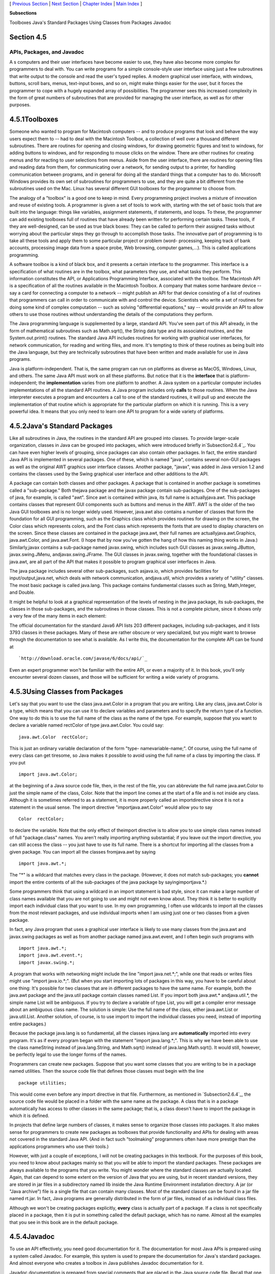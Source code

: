 [ `Previous Section`_ | `Next Section`_ | `Chapter Index`_ | `Main
Index`_ ]


**Subsections**


Toolboxes
Java's Standard Packages
Using Classes from Packages
Javadoc



Section 4.5
~~~~~~~~~~~


APIs, Packages, and Javadoc
---------------------------



A s computers and their user interfaces have become easier to use,
they have also become more complex for programmers to deal with. You
can write programs for a simple console-style user interface using
just a few subroutines that write output to the console and read the
user's typed replies. A modern graphical user interface, with windows,
buttons, scroll bars, menus, text-input boxes, and so on, might make
things easier for the user, but it forces the programmer to cope with
a hugely expanded array of possibilities. The programmer sees this
increased complexity in the form of great numbers of subroutines that
are provided for managing the user interface, as well as for other
purposes.





4.5.1Toolboxes
~~~~~~~~~~~~~~

Someone who wanted to program for Macintosh computers -- and to
produce programs that look and behave the way users expect them to --
had to deal with the Macintosh Toolbox, a collection of well over a
thousand different subroutines. There are routines for opening and
closing windows, for drawing geometric figures and text to windows,
for adding buttons to windows, and for responding to mouse clicks on
the window. There are other routines for creating menus and for
reacting to user selections from menus. Aside from the user interface,
there are routines for opening files and reading data from them, for
communicating over a network, for sending output to a printer, for
handling communication between programs, and in general for doing all
the standard things that a computer has to do. Microsoft Windows
provides its own set of subroutines for programmers to use, and they
are quite a bit different from the subroutines used on the Mac. Linux
has several different GUI toolboxes for the programmer to choose from.

The analogy of a "toolbox" is a good one to keep in mind. Every
programming project involves a mixture of innovation and reuse of
existing tools. A programmer is given a set of tools to work with,
starting with the set of basic tools that are built into the language:
things like variables, assignment statements, if statements, and
loops. To these, the programmer can add existing toolboxes full of
routines that have already been written for performing certain tasks.
These tools, if they are well-designed, can be used as true black
boxes: They can be called to perform their assigned tasks without
worrying about the particular steps they go through to accomplish
those tasks. The innovative part of programming is to take all these
tools and apply them to some particular project or problem (word-
processing, keeping track of bank accounts, processing image data from
a space probe, Web browsing, computer games,...). This is called
applications programming.

A software toolbox is a kind of black box, and it presents a certain
interface to the programmer. This interface is a specification of what
routines are in the toolbox, what parameters they use, and what tasks
they perform. This information constitutes the API, or Applications
Programming Interface, associated with the toolbox. The Macintosh API
is a specification of all the routines available in the Macintosh
Toolbox. A company that makes some hardware device -- say a card for
connecting a computer to a network -- might publish an API for that
device consisting of a list of routines that programmers can call in
order to communicate with and control the device. Scientists who write
a set of routines for doing some kind of complex computation -- such
as solving "differential equations," say -- would provide an API to
allow others to use those routines without understanding the details
of the computations they perform.




The Java programming language is supplemented by a large, standard
API. You've seen part of this API already, in the form of mathematical
subroutines such as Math.sqrt(), the String data type and its
associated routines, and the System.out.print() routines. The standard
Java API includes routines for working with graphical user interfaces,
for network communication, for reading and writing files, and more.
It's tempting to think of these routines as being built into the Java
language, but they are technically subroutines that have been written
and made available for use in Java programs.

Java is platform-independent. That is, the same program can run on
platforms as diverse as MacOS, Windows, Linux, and others. The same
Java API must work on all these platforms. But notice that it is the
**interface** that is platform-independent; the **implementation**
varies from one platform to another. A Java system on a particular
computer includes implementations of all the standard API routines. A
Java program includes only **calls** to those routines. When the Java
interpreter executes a program and encounters a call to one of the
standard routines, it will pull up and execute the implementation of
that routine which is appropriate for the particular platform on which
it is running. This is a very powerful idea. It means that you only
need to learn one API to program for a wide variety of platforms.





4.5.2Java's Standard Packages
~~~~~~~~~~~~~~~~~~~~~~~~~~~~~

Like all subroutines in Java, the routines in the standard API are
grouped into classes. To provide larger-scale organization, classes in
Java can be grouped into packages, which were introduced briefly
in`Subsection2.6.4`_. You can have even higher levels of grouping,
since packages can also contain other packages. In fact, the entire
standard Java API is implemented in several packages. One of these,
which is named "java", contains several non-GUI packages as well as
the original AWT graphics user interface classes. Another package,
"javax", was added in Java version 1.2 and contains the classes used
by the Swing graphical user interface and other additions to the API.

A package can contain both classes and other packages. A package that
is contained in another package is sometimes called a "sub-package."
Both thejava package and the javax package contain sub-packages. One
of the sub-packages of java, for example, is called "awt". Since awt
is contained within java, its full name is actuallyjava.awt. This
package contains classes that represent GUI components such as buttons
and menus in the AWT. AWT is the older of the two Java GUI toolboxes
and is no longer widely used. However, java.awt also contains a number
of classes that form the foundation for all GUI programming, such as
the Graphics class which provides routines for drawing on the screen,
the Color class which represents colors, and the Font class which
represents the fonts that are used to display characters on the
screen. Since these classes are contained in the package java.awt,
their full names are actuallyjava.awt.Graphics, java.awt.Color, and
java.awt.Font. (I hope that by now you've gotten the hang of how this
naming thing works in Java.) Similarly,javax contains a sub-package
named javax.swing, which includes such GUI classes as
javax.swing.JButton, javax.swing.JMenu, andjavax.swing.JFrame. The GUI
classes in javax.swing, together with the foundational classes in
java.awt, are all part of the API that makes it possible to program
graphical user interfaces in Java.

The java package includes several other sub-packages, such asjava.io,
which provides facilities for input/output,java.net, which deals with
network communication, andjava.util, which provides a variety of
"utility" classes. The most basic package is called java.lang. This
package contains fundamental classes such as String, Math,Integer, and
Double.

It might be helpful to look at a graphical representation of the
levels of nesting in the java package, its sub-packages, the classes
in those sub-packages, and the subroutines in those classes. This is
not a complete picture, since it shows only a very few of the many
items in each element:



The official documentation for the standard Java6 API lists 203
different packages, including sub-packages, and it lists 3793 classes
in these packages. Many of these are rather obscure or very
specialized, but you might want to browse through the documentation to
see what is available. As I write this, the documentation for the
complete API can be found at


::

    
    `http://download.oracle.com/javase/6/docs/api/`_


Even an expert programmer won't be familiar with the entire API, or
even a majority of it. In this book, you'll only encounter several
dozen classes, and those will be sufficient for writing a wide variety
of programs.





4.5.3Using Classes from Packages
~~~~~~~~~~~~~~~~~~~~~~~~~~~~~~~~

Let's say that you want to use the class java.awt.Color in a program
that you are writing. Like any class, java.awt.Color is a type, which
means that you can use it to declare variables and parameters and to
specify the return type of a function. One way to do this is to use
the full name of the class as the name of the type. For example,
suppose that you want to declare a variable named rectColor of type
java.awt.Color. You could say:


::

    java.awt.Color  rectColor;


This is just an ordinary variable declaration of the form "type-
namevariable-name;". Of course, using the full name of every class can
get tiresome, so Java makes it possible to avoid using the full name
of a class by importing the class. If you put


::

    import java.awt.Color;


at the beginning of a Java source code file, then, in the rest of the
file, you can abbreviate the full name java.awt.Color to just the
simple name of the class, Color. Note that the import line comes at
the start of a file and is not inside any class. Although it is
sometimes referred to as a statement, it is more properly called an
importdirective since it is not a statement in the usual sense. The
import directive "importjava.awt.Color" would allow you to say


::

    Color  rectColor;


to declare the variable. Note that the only effect of theimport
directive is to allow you to use simple class names instead of full
"package.class" names. You aren't really importing anything
substantial; if you leave out the import directive, you can still
access the class -- you just have to use its full name. There is a
shortcut for importing all the classes from a given package. You can
import all the classes fromjava.awt by saying


::

    import java.awt.*;


The "*" is a wildcard that matches every class in the package.
(However, it does not match sub-packages; you **cannot** import the
entire contents of all the sub-packages of the java package by
sayingimportjava.*.)

Some programmers think that using a wildcard in an import statement is
bad style, since it can make a large number of class names available
that you are not going to use and might not even know about. They
think it is better to explicitly import each individual class that you
want to use. In my own programming, I often use wildcards to import
all the classes from the most relevant packages, and use individual
imports when I am using just one or two classes from a given package.

In fact, any Java program that uses a graphical user interface is
likely to use many classes from the java.awt and javax.swing packages
as well as from another package named java.awt.event, and I often
begin such programs with


::

    import java.awt.*;
    import java.awt.event.*;
    import javax.swing.*;


A program that works with networking might include the line "import
java.net.*;", while one that reads or writes files might use "import
java.io.*;". (But when you start importing lots of packages in this
way, you have to be careful about one thing: It's possible for two
classes that are in different packages to have the same name. For
example, both the java.awt package and the java.util package contain
classes named List. If you import both java.awt.* andjava.util.*, the
simple name List will be ambiguous. If you try to declare a variable
of type List, you will get a compiler error message about an ambiguous
class name. The solution is simple: Use the full name of the class,
either java.awt.List or java.util.List. Another solution, of course,
is to use import to import the individual classes you need, instead of
importing entire packages.)

Because the package java.lang is so fundamental, all the classes
injava.lang are **automatically** imported into every program. It's as
if every program began with the statement "import java.lang.*;". This
is why we have been able to use the class nameString instead of
java.lang.String, and Math.sqrt() instead of java.lang.Math.sqrt(). It
would still, however, be perfectly legal to use the longer forms of
the names.

Programmers can create new packages. Suppose that you want some
classes that you are writing to be in a package named utilities. Then
the source code file that defines those classes must begin with the
line


::

    package utilities;


This would come even before any import directive in that file.
Furthermore, as mentioned in `Subsection2.6.4`_, the source code file
would be placed in a folder with the same name as the package. A class
that is in a package automatically has access to other classes in the
same package; that is, a class doesn't have to import the package in
which it is defined.

In projects that define large numbers of classes, it makes sense to
organize those classes into packages. It also makes sense for
programmers to create new packages as toolboxes that provide
functionality and APIs for dealing with areas not covered in the
standard Java API. (And in fact such "toolmaking" programmers often
have more prestige than the applications programmers who use their
tools.)

However, with just a couple of exceptions, I will not be creating
packages in this textbook. For the purposes of this book, you need to
know about packages mainly so that you will be able to import the
standard packages. These packages are always available to the programs
that you write. You might wonder where the standard classes are
actually located. Again, that can depend to some extent on the version
of Java that you are using, but in recent standard versions, they are
stored in jar files in a subdirectory named lib inside the Java
Runtime Environment installation directory. A jar (or "Java archive")
file is a single file that can contain many classes. Most of the
standard classes can be found in a jar file named rt.jar. In fact,
Java programs are generally distributed in the form of jar files,
instead of as individual class files.

Although we won't be creating packages explicitly, **every** class is
actually part of a package. If a class is not specifically placed in a
package, then it is put in something called the default package, which
has no name. Almost all the examples that you see in this book are in
the default package.





4.5.4Javadoc
~~~~~~~~~~~~

To use an API effectively, you need good documentation for it. The
documentation for most Java APIs is prepared using a system called
Javadoc. For example, this system is used to prepare the documentation
for Java's standard packages. And almost everyone who creates a
toolbox in Java publishes Javadoc documentation for it.

Javadoc documentation is prepared from special comments that are
placed in the Java source code file. Recall that one type of Java
comment begins with /* and ends with*/. A Javadoc comment takes the
same form, but it begins with /** rather than simply/*. You have
already seen comments of this form in some of the examples in this
book, such as this subroutine from `Section4.3`_:


::

    /**
     * This subroutine prints a 3N+1 sequence to standard output, using
     * startingValue as the initial value of N.  It also prints the number 
     * of terms in the sequence. The value of the parameter, startingValue, 
     * must  be a positive integer.
     */
    
    static void print3NSequence(int startingValue) { ...


Note that the Javadoc comment must be placed just **before** the
subroutine that it is commenting on. This rule is always followed. You
can have Javadoc comments for subroutines, for member variables, and
for classes. The Javadoc comment always immediately **precedes** the
thing it is commenting on.

Like any comment, a Javadoc comment is ignored by the computer when
the file is compiled. But there is a tool called javadoc that reads
Java source code files, extracts any Javadoc comments that it finds,
and creates a set of Web pages containing the comments in a nicely
formatted, interlinked form. By default, javadoc will only collect
information about public classes, subroutines, and member variables,
but it allows the option of creating documentation for non-public
things as well. Ifjavadoc doesn't find any Javadoc comment for
something, it will construct one, but the comment will contain only
basic information such as the name and type of a member variable or
the name, return type, and parameter list of a subroutine. This is
**syntactic** information. To add information about semantics and
pragmatics, you have to write a Javadoc comment.

As an example, you can look at the documentation Web page for TextIO
by following this link: `TextIOJavadocdocumentation`_. The
documentation page was created by applying the javadoc tool to the
source code file, `TextIO.java`_. If you have downloaded the on-line
version of this book, the documentation can be found in the
TextIO_Javadoc directory.

In a Javadoc comment, the *'s at the start of each line are optional.
The javadoc tool will remove them. In addition to normal text, the
comment can contain certain special codes. For one thing, the comment
can containHTML mark-up commands. HTML is the language that is used to
create web pages, and Javadoc comments are meant to be shown on web
pages. Thejavadoc tool will copy any HTML commands in the comments to
the web pages that it creates. You'll learn some basic HTML in
`Section6.2`_, but as an example, you can add <p> to indicate the
start of a new paragraph. (Generally, in the absence of HTML commands,
blank lines and extra spaces in the comment are ignored. Furthermore,
the characters & and< have special meaning in HTML and should not be
used in Javadoc comments except with those meanings; they can be
written as & and<.)

In addition to HTML commands, Javadoc comments can include doc tags,
which are processed as commands by the javadoc tool. A doc tag has a
name that begins with the character@. I will only discuss three tags:
@param, @return, and @throws. These tags are used in Javadoc comments
for subroutines to provide information about its parameters, its
return value, and the `exceptions`_ that it might throw. These tags
**must** be placed at the end of the comment, after any description of
the subroutine itself. The syntax for using them is:


::

    @param  parameter-name   description-of-parameter
       
    @return  description-of-return-value
       
    @throws  exception-class-name   description-of-exception


The descriptions can extend over several lines. The description ends
at the next doc tag or at the end of the comment. You can include a
@param tag for every parameter of the subroutine and a @throws for as
many types of exception as you want to document. You should have a
@return tag only for a non-void subroutine. These tags do not have to
be given in any particular order.

Here is an example that doesn't do anything exciting but that does use
all three types of doc tag:


::

    /**
     * This subroutine computes the area of a rectangle, given its width
     * and its height.  The length and the width should be positive numbers.
     * @param width the length of one side of the rectangle
     * @param height the length the second side of the rectangle
     * @return the area of the rectangle
     * @throws IllegalArgumentException if either the width or the height
     *    is a negative number.
     */
    public static double areaOfRectangle( double length, double width ) {
        if ( width < 0  ||  height < 0 )
           throw new IllegalArgumentException("Sides must have positive length.");
        double area;
        area = width * height;
        return area; 
    }


I will use Javadoc comments for many of my examples. I encourage you
to use them in your own code, even if you don't plan to generate Web
page documentation of your work, since it's a standard format that
other Java programmers will be familiar with.

If you do want to create Web-page documentation, you need to run
thejavadoc tool. This tool is available as a command in the Java
Development Kit that was discussed in `Section2.6`_. You can use
javadoc in a command line interface similarly to the way that the
javac andjava commands are used. Javadoc can also be applied in the
Eclipse integrated development environment that was also discussed in
`Section2.6`_: Just right-click the class, package, or entire project
that you want to document in the Package Explorer, select "Export,"
and select "Javadoc" in the window that pops up. I won't go into any
of the details here; see the documentation.



[ `Previous Section`_ | `Next Section`_ | `Chapter Index`_ | `Main
Index`_ ]

.. _exceptions: http://math.hws.edu/javanotes/c4/../c4/s3.html#subroutines.3.5
.. _2.6: http://math.hws.edu/javanotes/c4/../c2/s6.html
.. _2.6.4: http://math.hws.edu/javanotes/c4/../c2/s6.html#basics.6.4
.. _TextIO.java: http://math.hws.edu/javanotes/c4/../source/TextIO.java
.. _Previous Section: http://math.hws.edu/javanotes/c4/s4.html
.. _Chapter Index: http://math.hws.edu/javanotes/c4/index.html
.. _documentation: http://math.hws.edu/javanotes/c4/../TextIO_Javadoc/TextIO.html
.. _Main Index: http://math.hws.edu/javanotes/c4/../index.html
.. _4.3: http://math.hws.edu/javanotes/c4/../c4/s3.html
.. _Next Section: http://math.hws.edu/javanotes/c4/s6.html
.. _6.2: http://math.hws.edu/javanotes/c4/../c6/s2.html


